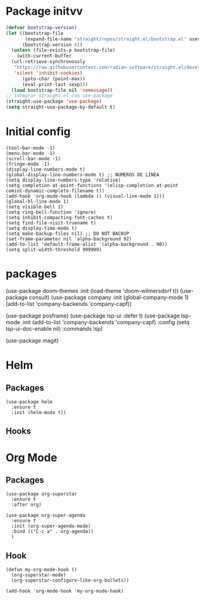 * Package initvv
#+begin_src emacs-lisp
  (defvar bootstrap-version)
  (let ((bootstrap-file
         (expand-file-name "straight/repos/straight.el/bootstrap.el" user-emacs-directory))
        (bootstrap-version 6))
    (unless (file-exists-p bootstrap-file)
      (with-current-buffer
  	(url-retrieve-synchronously
  	 "https://raw.githubusercontent.com/radian-software/straight.el/develop/install.el"
  	 'silent 'inhibit-cookies)
        (goto-char (point-max))
        (eval-print-last-sexp)))
    (load bootstrap-file nil 'nomessage))
  ;; Integrar straight.el con use-package
  (straight-use-package 'use-package)
  (setq straight-use-package-by-default t)
#+end_src

* Initial config
#+begin_src elisp
  (tool-bar-mode -1)
  (menu-bar-mode -1)
  (scroll-bar-mode -1)
  (fringe-mode -1)
  (display-line-numbers-mode t)
  (global-display-line-numbers-mode t) ;; NUMEROS DE LINEA
  (setq display-line-numbers-type 'relative)
  (setq completion-at-point-functions '(elisp-completion-at-point comint-dynamic-complete-filename t))
  (add-hook 'org-mode-hook (lambda () (visual-line-mode 1)))
  (global-hl-line-mode 1)
  (setq visible-bell 1)
  (setq ring-bell-function 'ignore)
  (setq inhibit-compacting-font-caches t)
  (setq find-file-visit-truename t)
  (setq display-time-mode t)
  (setq make-backup-files nil) ;; DO NOT BACKUP
  (set-frame-parameter nil 'alpha-background 92)
  (add-to-list 'default-frame-alist '(alpha-background . 90))
  (setq split-width-threshold 999999)
#+end_src

* packages

  (use-package doom-themes
    :init (load-theme 'doom-wilmersdorf t))
  (use-package consult)
  (use-package company
    :init
    (global-company-mode 1)
    (add-to-list 'company-backends 'company-capf))

  (use-package posframe)
  (use-package lsp-ui
    :defer t)
  (use-package lsp-mode
    :init (add-to-list 'company-backends 'company-capf)
    :config
    (setq lsp-ui-doc-enable nil)
    :commands lsp)

  (use-package magit)

#+end_src

* Helm
** Packages
#+begin_src elisp
  (use-package helm
    :ensure t
    :init (helm-mode t))
#+end_src
** Hooks

* Org Mode
** Packages

#+begin_src elisp  
  (use-package org-superstar
    :ensure t
    :after org)

  (use-package org-super-agenda
    :ensure t
    :init (org-super-agenda-mode)
    :bind (("C-c a" . org-agenda))
    )
#+End_src

** Hook
#+BEGIN_SRC elisp
  (defun my-org-mode-hook ()
    (org-superstar-mode)
    (org-superstar-configure-like-org-bullets))

  (add-hook 'org-mode-hook 'my-org-mode-hook)
#+END_SRC


